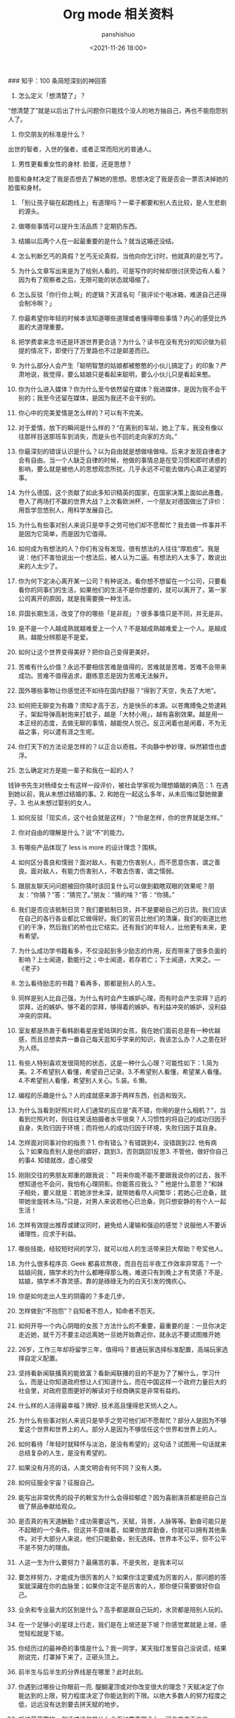 #+title: Org mode 相关资料
#+AUTHOR: panshishuo
#+date: <2021-11-26 18:00>

### 知乎：100 条简短深刻的神回答

1. 怎么定义「想清楚了」？
“想清楚了”就是以后出了什么问题你只能找个没人的地方抽自己，再也不能抱怨别人了。

2. 你交朋友的标准是什么？
出世的智者，入世的强者，或者正常而阳光的普通人。

3. 男性更看重女性的身材. 脸蛋，还是思想？
脸蛋和身材决定了我是否想去了解她的思想。思想决定了我是否会一票否决掉她的脸蛋和身材。

4. 「别让孩子输在起跑线上」有道理吗？一辈子都要和别人去比较，是人生悲剧的源头。

5. 做哪些事情可以提升生活品质？定期扔东西。

6. 结婚以后两个人在一起最重要的是什么？就当这婚还没结。

7. 怎么判断乞丐的真假？乞丐无论真假，当他向你乞讨时，他就真的是乞丐了。

8. 为什么文章写出来是为了给别人看的，可是写作的时候却很讨厌旁边有人看？因为有了观察者之后，无限可能的状态就塌缩了。

9. 怎么反驳「你行你上啊」的逻辑？天涯名句「我评论个电冰箱，难道自己还得会制冷啊？」

10. 你最希望你年轻的时候本该知道哪些道理或者懂得哪些事情？内心的感受比外面的大道理重要。

11. 把学费拿来念书还是环游世界更合适？为什么？读书在没有充分的知识做为前提的情况下，即使行了万里路也不过是邮差而已。

12. 为什么部分人会产生「聪明智慧的姑娘都被憨憨的小伙儿搞定了」的印象？严肃地说，我觉得，要么姑娘只是看起来聪明，要么小伙儿只是看起来憨。

13. 你为什么进入媒体？你为什么至今依然留在媒体？我进媒体，是因为我不会干别的；我至今还留在媒体，是因为我还不会干别的。

14. 你心中的完美爱情是怎么样的？可以有不完美。

15. 对于爱情，放下的瞬间是什么样的？“在离别的车站，她上了车，我没有像以往那样目送那班车到消失，而是头也不回的走向家的方向。”

16. 你最深刻的错误认识是什么？以为自由就是想做啥做啥。后来才发现自律者才会有自由。当一个人缺乏自律的时候，他做的事情总是在受习惯和即时诱惑的影响，要么就是被他人的思想观念所扰，几乎永远不可能去做内心真正渴望的事。

17. 为什么德国，这个贡献了如此多知识精英的国家，在国家决策上面如此愚蠢，卷入了两场打不赢的世界大战？上次看欧洲杯，一个朋友对德国做出了评价：用哲学忽悠别人，用科学发展自己。

18. 为什么有些事对别人来说只是举手之劳可他们却不愿帮忙？我去做一件事并不是因为它简单，而是因为它值得。

19. 如何成为有想法的人？你们有没有发现，很有想法的人往往“厚脸皮”。我是说：他们不害怕说出一个想法后，被人认为二逼。有想法的人太多了，敢说出来的人太少了。

20. 你为何下定决心离开某一公司？有种说法，看你想不想留在一个公司，只要看看你的同事们的生活，如果他们的生活不是你想要的，就可以离开了，第一家公司离开的原因，就是我需要换一种生活。

21. 异国长期生活，改变了你的哪些「是非观」？很多事情只是不同，并无是非。

22. 是不是一个人越成熟就越难爱上一个人？不是越成熟越难爱上一个人。是越成熟，越能分辨那是不是爱。

23. 如何让这个世界变得美好？把你自己变得更美好。

24. 苦难有什么价值？永远不要相信苦难是值得的，苦难就是苦难，苦难不会带来成功。苦难不值得追求，磨练意志是因为苦难无法躲开。

25. 国外哪些事物让你感觉还不如待在国内舒服？“得到了天空，失去了大地”。

26. 如何把无聊变为有趣？须知才高于志，方是快乐的本源。以苍鹰搏兔之势逮耗子，架起导弹高射炮来打蚊子，越是「大材小用」，越有喜剧效果。越是用一本正经的态度，去做无聊的事情，越能悦人悦己。反正闲着也是闲着，不为无益之事，何以遣有涯之生呢。

27. 你打天下的方法论是怎样的？以正合以奇胜。不向静中参妙理，纵然颖悟也虚浮。

28. 怎么确定对方是能一辈子和我在一起的人？
钱钟书先生对杨绛女士有这样一段评价，被社会学家视为理想婚姻的典范：1. 在遇到她以前，我从未想过结婚的事。2. 和她在一起这么多年，从未后悔过娶她做妻子。3. 也从未想过娶别的女人。

29. 如何反驳「现实点，这个社会就是这样」？“你是怎样，你的世界就是怎样。”

30. 你对自由的理解是什么？说“不”的能力。

31. 有哪些产品体现了 less is more 的设计理念？围棋。

32. 如何区分善良和懦弱？面对敌人，有能力伤害别人，而不愿意伤害，谓之善良。面对敌人，有能力伤害别人，不敢去伤害，谓之懦弱。

33. 跟朋友聊天问问题被回你猜时该回复什么可以做到戳瞎双眼的效果呢？朋友：“你猜？”答：“猜完了。”朋友：“猜的啥？”答：“你猜。”

34. 我们是否应该抵制日货？我们要抵制日货，并不是要砸自己的日货。我们应该在自己的各行各业都比它做得好。我们的官员比他们的清廉，我们的街道比他们的干净，然后我们的桥也比它结实。还有我们的年轻人，比他更有未来，更有希望。

35. 为什么成功学书籍看多，不仅没起到多少励志的作用，反而带来了很多负面的影响？上士闻道，勤能行之；中士闻道，若存若亡；下士闻道，大笑之。---《老子》

36. 怎么看待励志的书籍？看再多，那都是别人的人生。

37. 同样是别人比自己强，为什么有时会产生嫉妒心理，而有时会产生崇拜？远的崇拜，近的嫉妒。够不着的崇拜，够得着的嫉妒。有利益冲突的嫉妒，没利益冲突的崇拜。

38. 室友都是热衷于看韩剧看星座爱陆琪的女孩，我在她们面前总是有一种优越感，而且总想卖弄一番自己每天逛知乎学来的知识，我该怎么办？人之患在好为人师。

39. 有些人特别喜欢发很简短的状态，这是一种什么心理？可能性如下：1.简为美。2.不希望别人看懂，希望自己记录。3.不希望别人看懂，希望某人看懂。4.不希望别人看懂，希望别人关心。5.装。6.懒。

40. 编程的乐趣是什么？人的成就感来源于两样东西，创造和毁灭。

41. 为什么当看到好照片时人们通常的反应是“真不错，你用的是什么相机？”，当看到烂照片时，则往往笑话拍摄者水平很臭？人习惯性的将自己的成功归因于自身，失败归因于环境；而将他人的成功归因于环境，失败归因于其自身。

42. 怎样面对同事对你的指责？1. 你有错么？有错跳到4，没错跳到22. 他有病么？如果指责别人是他的癖好，跳到3，否则跳回1反思3. 不管他，做好你自己的事4. 知错就改，虚心接受

43. 刚刚交往的男朋友郑重的跟我说：＂将来你能不能不要跟我说你的过去，我不想知道也不会问，我怕有心理阴影。你能答应我么？＂他是什么意思？“和妹子相处，要义就是：若她涉世未深，就带她看尽人间繁华；若她心已沧桑，就带她坐旋转木马。”只是，对男人来说若他心已沧桑，则只想安静的有个人一起生活！

44. 怎样有效提出推荐或建议同时，避免给人灌输和强迫的感觉？说服他人不要诉诸理性，应求于利益。

45. 哪些技能，经较短时间的学习，就可以给人的生活带来巨大帮助？夸奖他人。

46. 为什么很多程序员. Geek 都喜欢熬夜，而且在后半夜工作效率异常高？一个姑娘问我，搞学术的为什么都睡得那么晚，难道只有到晚上才有灵感？不是，姑娘，搞学术不靠灵感，靠的是碌碌无为的白天引发的愧疚心。

47. 你是如何走出人生的阴霾的？多走几步。

48. 怎样做到“不抱怨”？自知者不怨人，知命者不怨天。

49. 如何开导一个内心阴暗的女孩？方法什么的不重要，最重要的是：一旦你决定走近她，就千万不要主动远离她一旦她开始靠近你，就永远不要试图推开她

50. 26岁，工作三年却将留学三年，值得吗？普通玩家选择标准配置，高端玩家选择自定义配置。

51. 坚持看新闻联播真的能致富？看新闻联播的目的不是为了了解什么，学习什么，而是让你知道政府想让人们知道什么，而在中国这样一个政府力量巨大的社会里，对政府意图更好的解读对于经商确实是非常有益的。

52. 什么样的人活得最幸福？牌好. 技术高且懂得悲天悯人之人。

53. 为什么有些事对别人来说只是举手之劳可他们却不愿帮忙？部分人是因为不够爱这个世界和世界上的人。部分人是因为不够信任这个世界和世界上的人。

54. 如何看待「年轻时就释怀与淡泊，是没有希望的」这句话？试图用一句话就来总结复杂的人生，是没有希望的。

55. 如果没有月亮的话，人类文明会有何不同？没有人类。

56. 如何征服全宇宙？征服自己。

57. 能写出非常优秀的段子的赖宝为什么会得抑郁症？因为喜剧演员都是把自己当做了祭品奉献给观众。

58. 是否真的有天道酬勤？成功需要运气，天赋，背景，人脉等等。勤奋可能只是不起眼的一个条件。但这并不意味着，如果你放弃勤奋，你就可以拥有其他条件。对于大部分人来说，他们只能勤奋，别无选择。世界本不公平，但不公平不是不努力的理由。

59. 人这一生为什么要努力？最痛苦的事，不是失败，是我本可以

60. 要怎样努力，才能成为很厉害的人？如果你注定要成为厉害的人，那问题的答案就深藏在你的血脉里；如果你注定不是厉害的人，那你便只需要做好你自己。

61. 业余和专业最大的区别是什么？高手都是跟自己玩的，水货都是陪别人玩的。

62. 在一个足够小的星球上行走，我们是在上坡还是下坡？你感觉累就是上坡，感觉轻松就是下坡。

63. 你经历过的最神奇的事情是什么？我一同学，某天指灯发誓自己没说谎，结果刚说完，灯罩掉下来了，正砸头顶上。

64. 前半生与后半生的分界线是在哪里？此时此刻。

65. 你遇到过哪些让你眼前一亮. 醍醐灌顶或对你改变很大的理念？天赋决定了你能达到的上限，努力程度决定了你能达到的下限。以绝大多数人的努力程度之低，远远没有达到要去拼天赋的地步。

66. 听过最落寞的一句话或诗句是什么？不如意事常八九，可与言者无二三。

67. 世界上有那么多好书好电影好动漫注定看不完，我们对这个事实该持何种态度？怕什么真理无穷，进一寸有一寸的欢喜。---胡适

68. 30 岁才开始学习编程靠谱吗？种一棵树最好的时间是十年前，其次是现在。---CaunDerre

69. 怎么修身养性？年轻时就释怀与淡泊，是没有希望的。---王石

70. 向喜欢的女生表白被拒绝了，还是喜欢她，怎么办？也许你弄错了什么是表白，表白应该是最终胜利时的号角，而不应该是发起进攻的冲锋号。---邵鸽

71. 省钱的好办法有哪些？在买任何东西之前牢记九字箴言：你喜欢，你需要，你适合。PS：适用于很多事，包括感情也一样。---费妮妮

72. 和不熟的女生去吃饭应该怎么聊？有人觉得交际困难或者比较累，是因为他们总是试图表现出自己所不具备的素质。---秦春山

73. 王阳明的「知行合一」到底如何理解？又怎样运用到实际生活中？知道做不到，等于不知道。---星光居士

74. 什么叫见过大世面？能享受最好的，能承受最坏的。---张亮

75. 科学和迷信的分界点是哪里？我错了。---陳浩

76. 当初 Android 刚火的时候，为什么 Nokia 不采用，却依旧钟情于塞班？人不会死在绝境，却往往栽在十字路口。---李楠

77. 扎克伯格初期是怎么保护 Facebook 的最初创意？为什么 Facebook 上线后没被其他大公司抄走？保护创意的最好方法，就是将其最好地执行。---黄继新

78. 哪些行为容易得罪别人，自己却不容易察觉？太把别人当自己人。

79. 怎样变得坦率和温柔？一想到大家总有天要死，就觉得该对喜欢的人好一点，就这样啊。

80. 员工辞职最主要的原因是什么？钱少事多离家远，位低权轻责任重。

81. 你在生活中得到过的最好的建议是什么？“永远不要问你不想知道答案的问题。”“过度自我关注是万恶之源。”“永远不要为尚未发生的事儿拧巴。恩宜自淡而浓，先浓后淡者，人忘其惠；威宜自严而宽，先宽后严者，人怨其酷。觉得为时已晚的时候，恰恰是最早的时候。

82. 热爱生活是什么样子的？每天都有很强大的起床的动力，用心去拥抱每个时刻，珍惜美好的人与物。

83. 肥是什么感觉？肥就是人间失格。

84. 有什么瞬间让你觉得世界真小？48个相亲对象，竟然40个认识，世界太小了。

85. 哪些行为是浪费时间？思而不学+犹豫不决。

86. 最能燃起你学习激情的一句话是什么？你不能把这个世界，让给你所鄙视的人。夏酷暑，冬严寒，春也不死吾心，心所向，将所成。

87. 和比自己家境富裕的人交友. 来往（包括恋爱. 同学. 职场），需要注意什么？其实和任何人交往都是一个道理，如果做不到，要事先说，不要中途或者事后说。

88. 「装逼」跟「选择自己想要」的分界线在哪里？牛逼和装逼的区别是，你究竟是对「做这件事」本身乐在其中，还是对「让其他人知道我做了这件事」乐在其中。如果有一件事，就算做了也决不能向任何人提起，还会毫不犹豫去做的，那才叫「选择自己想要的」。

89. 如果好人没好报，我们为什么还要做好人？我们坚持一件事情，并不是因为这样做了会有效果，而是坚信，这样做是对的。---哈维尔

90. 恋爱半年，女朋友觉得没有了开始时的新鲜感，怎么办？一直认为，所谓新鲜感，不是和未知的人一起去做同样的事情，而是和已知的人一起去体验未知的人生。

91. 有哪些我们熟知的名言其实还有后半句？「人是生而自由的」下一句是：「但无往不在枷锁之中。」再下一句是：「自以为是其他一切主人的人，反而比其他一切更是奴隶。」

92. 为什么大家都要上大学找工作，而不太喜欢开出租车. 开小店. 开饭馆. 摆街边早餐小吃摊等“短平快”项目？“孩子，我要求你读书用功，不是因为我要你跟别人比成绩，而是因为，我希望你将来会拥有选择的权利，选择有意义. 有时间的工作，而不是被迫谋生。当你的工作在 你心中有意义，你就有成就感。当你的工作给你时间，不剥夺你的生活，你就有尊严。成就感和尊严，给你快乐。”---龙应台

93. 情商不高的例子有哪些？对陌生人毕恭毕敬，对亲近的人随意发怒。

94. 好人是如何变成坏人的？他觉得不公平的时候。

95. 如何看待「年轻的时候需要的是朋友而不是人脉」？沒有目的之交往，才能感動人。

96. 如何解读“伊能静宣布收小贩夏俊峰之子为义子与其妻结拜”？所有利他行为都应该被鼓励，即使布施者最后也得利。

97. 理工科人士如果在相关知识和背景了解不多的情况下以肯定性的语气跨界讨论社科类问题，是否与科学精神相悖？一千个人眼里有一千个哈姆雷特，但这个世界上只有一个勾股定理。

98. 有哪些道理是你读了不信，听不进去，直到你亲身经历方笃信不疑的？不要低估你的能力，不要高估你的毅力。

99. 为什么周围有的女生嘴里喊着男女平等，但是到了很多事上又会理所当然的享受女生特权？因为任何个人或团体都不会主动放弃既得利益或优势。

100. 怎样才可以当学霸？没有学到死，就往死里学。
